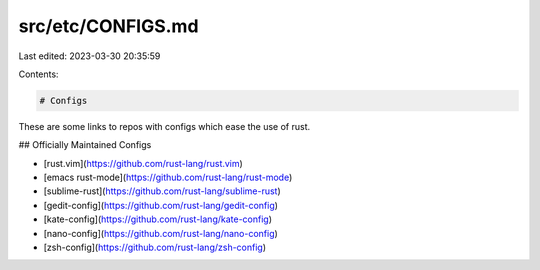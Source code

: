 src/etc/CONFIGS.md
==================

Last edited: 2023-03-30 20:35:59

Contents:

.. code-block:: md

    # Configs

These are some links to repos with configs which ease the use of rust.

## Officially Maintained Configs

* [rust.vim](https://github.com/rust-lang/rust.vim)
* [emacs rust-mode](https://github.com/rust-lang/rust-mode)
* [sublime-rust](https://github.com/rust-lang/sublime-rust)
* [gedit-config](https://github.com/rust-lang/gedit-config)
* [kate-config](https://github.com/rust-lang/kate-config)
* [nano-config](https://github.com/rust-lang/nano-config)
* [zsh-config](https://github.com/rust-lang/zsh-config)


